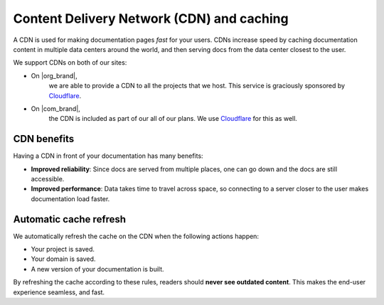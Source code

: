 Content Delivery Network (CDN) and caching
==========================================

A CDN is used for making documentation pages *fast* for your users.
CDNs increase speed by caching documentation content in multiple data centers around the world,
and then serving docs from the data center closest to the user.

We support CDNs on both of our sites:

* On |org_brand|,
    we are able to provide a CDN to all the projects that we host.
    This service is graciously sponsored by `Cloudflare`_.
* On |com_brand|,
    the CDN is included as part of our all of our plans.
    We use `Cloudflare`_ for this as well.

CDN benefits
------------

Having a CDN in front of your documentation has many benefits:

* **Improved reliability**: Since docs are served from multiple places, one can go down and the docs are still accessible.
* **Improved performance**: Data takes time to travel across space, so connecting to a server closer to the user makes documentation load faster.

Automatic cache refresh
-----------------------

We automatically refresh the cache on the CDN when the following actions happen:

* Your project is saved.
* Your domain is saved.
* A new version of your documentation is built.

By refreshing the cache according to these rules,
readers should **never see outdated content**.
This makes the end-user experience seamless, and fast.

.. _Cloudflare: https://www.cloudflare.com/
